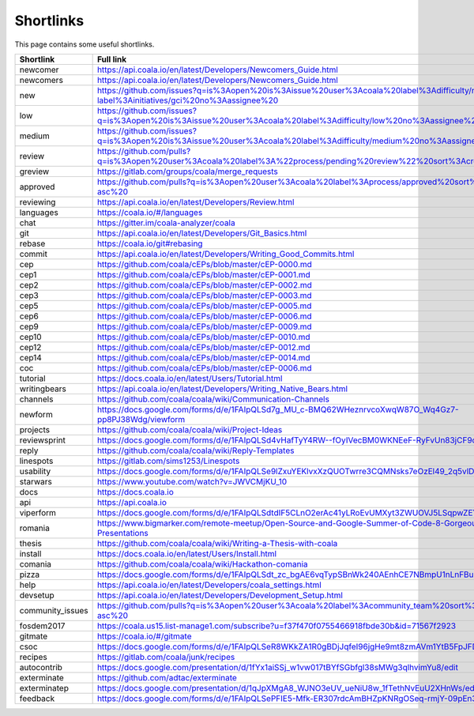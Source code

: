 Shortlinks
==========

This page contains some useful shortlinks.

.. Start ignoring LineLengthBear

.. container :: shortlink-page

  ==================  ===============================================================================================================================================
  Shortlink           Full link
  ==================  ===============================================================================================================================================
  newcomer            https://api.coala.io/en/latest/Developers/Newcomers_Guide.html
  newcomers           https://api.coala.io/en/latest/Developers/Newcomers_Guide.html
  new                 https://github.com/issues?q=is%3Aopen%20is%3Aissue%20user%3Acoala%20label%3Adifficulty/newcomer%20-label%3Ainitiatives/gci%20no%3Aassignee%20
  low                 https://github.com/issues?q=is%3Aopen%20is%3Aissue%20user%3Acoala%20label%3Adifficulty/low%20no%3Aassignee%20
  medium              https://github.com/issues?q=is%3Aopen%20is%3Aissue%20user%3Acoala%20label%3Adifficulty/medium%20no%3Aassignee%20
  review              https://github.com/pulls?q=is%3Aopen%20user%3Acoala%20label%3A%22process/pending%20review%22%20sort%3Acreated-asc%20
  greview             https://gitlab.com/groups/coala/merge_requests
  approved            https://github.com/pulls?q=is%3Aopen%20user%3Acoala%20label%3Aprocess/approved%20sort%3Acreated-asc%20
  reviewing           https://api.coala.io/en/latest/Developers/Review.html
  languages           https://coala.io/#/languages
  chat                https://gitter.im/coala-analyzer/coala
  git                 https://api.coala.io/en/latest/Developers/Git_Basics.html
  rebase              https://coala.io/git#rebasing
  commit              https://api.coala.io/en/latest/Developers/Writing_Good_Commits.html
  cep                 https://github.com/coala/cEPs/blob/master/cEP-0000.md
  cep1                https://github.com/coala/cEPs/blob/master/cEP-0001.md
  cep2                https://github.com/coala/cEPs/blob/master/cEP-0002.md
  cep3                https://github.com/coala/cEPs/blob/master/cEP-0003.md
  cep5                https://github.com/coala/cEPs/blob/master/cEP-0005.md
  cep6                https://github.com/coala/cEPs/blob/master/cEP-0006.md
  cep9                https://github.com/coala/cEPs/blob/master/cEP-0009.md
  cep10               https://github.com/coala/cEPs/blob/master/cEP-0010.md
  cep12               https://github.com/coala/cEPs/blob/master/cEP-0012.md
  cep14               https://github.com/coala/cEPs/blob/master/cEP-0014.md
  coc                 https://github.com/coala/cEPs/blob/master/cEP-0006.md
  tutorial            https://docs.coala.io/en/latest/Users/Tutorial.html
  writingbears        https://api.coala.io/en/latest/Developers/Writing_Native_Bears.html
  channels            https://github.com/coala/coala/wiki/Communication-Channels
  newform             https://docs.google.com/forms/d/e/1FAIpQLSd7g_MU_c-BMQ62WHeznrvcoXwqW87O_Wq4Gz7-pp8PJ38Wdg/viewform
  projects            https://github.com/coala/coala/wiki/Project-Ideas
  reviewsprint        https://docs.google.com/forms/d/e/1FAIpQLSd4vHafTyY4RW--fOyIVecBM0WKNEeF-RyFvUn83jCF9ou2tg/viewform
  reply               https://github.com/coala/coala/wiki/Reply-Templates
  linespots           https://gitlab.com/sims1253/Linespots
  usability           https://docs.google.com/forms/d/e/1FAIpQLSe9lZxuYEKlvxXzQUOTwrre3CQMNsks7eOzEl49_2q5vlDl0w/viewform
  starwars            https://www.youtube.com/watch?v=JWVCMjKU_10
  docs                https://docs.coala.io
  api                 https://api.coala.io
  viperform           https://docs.google.com/forms/d/e/1FAIpQLSdtdIF5CLnO2erAc41yLRoEvUMXyt3ZWUOVJ5LSqpwZEYF03A/viewform
  romania             https://www.bigmarker.com/remote-meetup/Open-Source-and-Google-Summer-of-Code-8-Gorgeous-Short-Presentations
  thesis              https://github.com/coala/coala/wiki/Writing-a-Thesis-with-coala
  install             https://docs.coala.io/en/latest/Users/Install.html
  comania             https://github.com/coala/coala/wiki/Hackathon-comania
  pizza               https://docs.google.com/forms/d/e/1FAIpQLSdt_zc_bgAE6vqTypSBnWk240AEnhCE7NBmpU1nLnFBuaivqA/viewform
  help                https://api.coala.io/en/latest/Developers/coala_settings.html
  devsetup            https://api.coala.io/en/latest/Developers/Development_Setup.html
  community_issues    https://github.com/pulls?q=is%3Aopen%20user%3Acoala%20label%3Acommunity_team%20sort%3Acreated-asc%20
  fosdem2017          https://coala.us15.list-manage1.com/subscribe?u=f37f470f0755466918fbde30b&id=71567f2923
  gitmate             https://coala.io/#/gitmate
  csoc                https://docs.google.com/forms/d/e/1FAIpQLSeR8WKkZA1R0gBDjJqfeI96jgHe9mt8zmAVm1YtB5FpJFD9gQ/viewform
  recipes             https://gitlab.com/coala/junk/recipes
  autocontrib         https://docs.google.com/presentation/d/1fYx1aiSSj_w1vw017tBYfSGbfgl38sMWg3qlhvimYu8/edit
  exterminate         https://github.com/adtac/exterminate
  exterminatep        https://docs.google.com/presentation/d/1qJpXMgA8_WJNO3eUV_ueNiU8w_1fTethNvEuU2XHnWs/edit
  feedback            https://docs.google.com/forms/d/e/1FAIpQLSePFIE5-Mfk-ER307rdcAmBHZpKNRgOSeq-rmjY-09pEn3TsA/viewform
  ==================  ===============================================================================================================================================

.. Stop ignoring LineLengthBear
